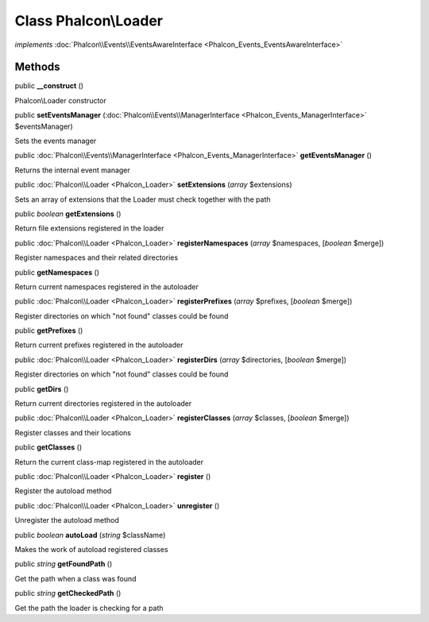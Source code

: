 Class **Phalcon\\Loader**
=========================

*implements* :doc:`Phalcon\\Events\\EventsAwareInterface <Phalcon_Events_EventsAwareInterface>`

Methods
---------

public  **__construct** ()

Phalcon\\Loader constructor



public  **setEventsManager** (:doc:`Phalcon\\Events\\ManagerInterface <Phalcon_Events_ManagerInterface>` $eventsManager)

Sets the events manager



public :doc:`Phalcon\\Events\\ManagerInterface <Phalcon_Events_ManagerInterface>`  **getEventsManager** ()

Returns the internal event manager



public :doc:`Phalcon\\Loader <Phalcon_Loader>`  **setExtensions** (*array* $extensions)

Sets an array of extensions that the Loader must check together with the path



public *boolean*  **getExtensions** ()

Return file extensions registered in the loader



public :doc:`Phalcon\\Loader <Phalcon_Loader>`  **registerNamespaces** (*array* $namespaces, [*boolean* $merge])

Register namespaces and their related directories



public  **getNamespaces** ()

Return current namespaces registered in the autoloader



public :doc:`Phalcon\\Loader <Phalcon_Loader>`  **registerPrefixes** (*array* $prefixes, [*boolean* $merge])

Register directories on which "not found" classes could be found



public  **getPrefixes** ()

Return current prefixes registered in the autoloader



public :doc:`Phalcon\\Loader <Phalcon_Loader>`  **registerDirs** (*array* $directories, [*boolean* $merge])

Register directories on which "not found" classes could be found



public  **getDirs** ()

Return current directories registered in the autoloader



public :doc:`Phalcon\\Loader <Phalcon_Loader>`  **registerClasses** (*array* $classes, [*boolean* $merge])

Register classes and their locations



public  **getClasses** ()

Return the current class-map registered in the autoloader



public :doc:`Phalcon\\Loader <Phalcon_Loader>`  **register** ()

Register the autoload method



public :doc:`Phalcon\\Loader <Phalcon_Loader>`  **unregister** ()

Unregister the autoload method



public *boolean*  **autoLoad** (*string* $className)

Makes the work of autoload registered classes



public *string*  **getFoundPath** ()

Get the path when a class was found



public *string*  **getCheckedPath** ()

Get the path the loader is checking for a path



